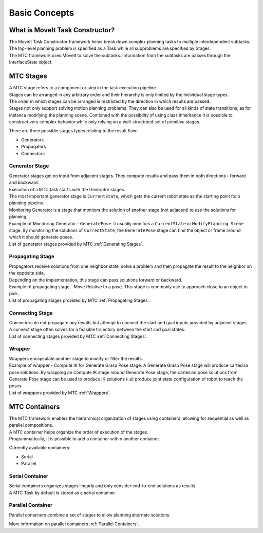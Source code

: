 Basic Concepts
==============

What is MoveIt Task Constructor?
--------------------------------

| The MoveIt Task Constructor framework helps break down complex planning tasks to multiple interdependent subtasks.
| The top-level planning problem is specified as a Task while all subproblems are specified by Stages.
| The MTC framework uses MoveIt to solve the subtasks. Information from the subtasks are passes through the InterfaceState object.

.. image:: ./_static/images/mtc_task.png

MTC Stages
-----------
| A MTC stage refers to a component or step in the task execution pipeline.
| Stages can be arranged in any arbitrary order and their hierarchy is only limited by the individual stage types.
| The order in which stages can be arranged is restricted by the direction in which results are passed.
| Stages not only support solving motion planning problems. They can also be used for all kinds of state transitions, as for instance modifying the planning scene. Combined with the possibility of using class inheritance it is possible to construct very complex behavior while only relying on a well-structured set of primitive stages.

There are three possible stages types relating to the result flow:

* Generators

* Propagators

* Connectors

Generator Stage
^^^^^^^^^^^^^^^
.. image:: ./_static/images/generating_stage.png

| Generator stages get no input from adjacent stages. They compute results and pass them in both directions - forward and backward.
| Execution of a MTC task starts with the Generator stages.
| The most important generator stage is ``CurrentState``, which gets the current robot state as the starting point for a planning pipeline.

| Monitoring Generator is a stage that monitors the solution of another stage (not adjacent) to use the solutions for planning.
| Example of Monitoring Generator - ``GeneratePose``. It usually monitors a ``CurrentState`` or ``ModifyPlanning Scene`` stage. By monitoring the solutions of ``CurrentState``, the ``GeneratePose`` stage can find the object or frame around which it should generate poses.

| List of generator stages provided by MTC :ref:`Generating Stages`.

Propagating Stage
^^^^^^^^^^^^^^^^^
.. image:: ./_static/images/propagating_stage.png

| Propagators receive solutions from one neighbor state, solve a problem and then propagate the result to the neighbor on the opposite side.
| Depending on the implementation, this stage can pass solutions forward or backward.
| Example of propagating stage - Move Relative to a pose. This stage is commonly use to approach close to an object to pick.

| List of propagating stages provided by MTC :ref:`Propagating Stages`.

Connecting Stage
^^^^^^^^^^^^^^^^
.. image:: ./_static/images/connecting_stage.png

| Connectors do not propagate any results but attempt to connect the start and goal inputs provided by adjacent stages.
| A connect stage often solves for a feasible trajectory between the start and goal states.

| List of connecting stages provided by MTC :ref:`Connecting Stages`.

Wrapper
^^^^^^^
| Wrappers encapsulate another stage to modify or filter the results.
| Example of wrapper - Compute IK for Generate Grasp Pose stage. A Generate Grasp Pose stage will produce cartesian pose solutions. By wrapping an Compute IK stage around Generate Pose stage, the cartesian pose solutions from Generate Pose stage can be used to produce IK solutions (i.e) produce joint state configuration of robot to reach the poses.

| List of wrappers provided by MTC :ref:`Wrappers`.

MTC Containers
---------------
| The MTC framework enables the hierarchical organization of stages using containers, allowing for sequential as well as parallel compositions.
| A MTC container helps organize the order of execution of the stages.
| Programmatically, it is possible to add a container within another container.

Currently available containers:

* Serial

* Parallel

Serial Container
^^^^^^^^^^^^^^^^
| Serial containers organizes stages linearly and only consider end-to-end solutions as results.
| A MTC Task by default is stored as a serial container.

Parallel Container
^^^^^^^^^^^^^^^^^^
Parallel containers combine a set of stages to allow planning alternate solutions.

| More information on parallel containers :ref:`Parallel Containers`.
